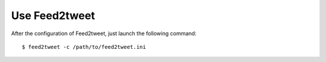 Use Feed2tweet
==============
After the configuration of Feed2tweet, just launch the following command::

    $ feed2tweet -c /path/to/feed2tweet.ini
